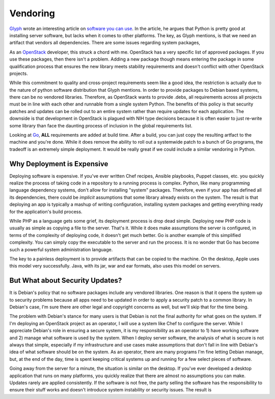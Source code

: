 Vendoring
=========

`Glyph <https://glyph.twistedmatrix.com/>`_ wrote an interesting
article on `software you can use
<https://glyph.twistedmatrix.com/2015/09/software-you-can-use.html>`_. In
the article, he argues that Python is pretty good at installing server
software, but lacks when it comes to other platforms. The key, as
Glyph mentions, is that we need an artifact that vendors all
dependencies. There are some issues regarding system packages,



As an `OpenStack
<https://openstack.org>`_ developer, this struck a chord with
me. OpenStack has a very specific list of approved packages. If you
use these packages, then there isn't a problem. Adding a new package
though means entering the package in some qualification process that
ensures the new library meets stability requirements and doesn't
conflict with other OpenStack projects.

While this commitment to quality and cross-project requirements seem
like a good idea, the restriction is actually due to the nature of
python software distribution that Glyph mentions. In order to provide
packages to Debian based systems, there can be no vendored
libraries. Therefore, as OpenStack wants to provide .debs, all
requirements across all projects must be in line with each other and
runnable from a single system Python. The benefits of this policy is
that security patches and updates can be rolled out to an entire
system rather than require updates for each application. The downside
is that development in OpenStack is plagued with NIH type decisions
because it is often easier to just re-write some library than face the
daunting process of inclusion in the global requirements list.

Looking at `Go <https://golang.org>`_, **ALL** requirements are added
at build time. After a build, you can just copy the resulting artfact
to the machine and you're done. While it does remove the ability to
roll out a systemwide patch to a bunch of Go programs, the tradeoff is
an extremely simple deployment. It would be really great if we could
include a similar vendoring in Python.


Why Deployment is Expensive
---------------------------

Deploying software is expensive. If you've ever written Chef recipes,
Ansible playbooks, Puppet classes, etc. you quickly realize the
process of taking code in a repository to a running process is
complex. Python, like many programming language dependency systems,
don't allow for installing "system" packages. Therefore, even if your
app has defined all its dependencies, there could be *implicit*
assumptions that some library already exists on the system. The result
is that deploying an app is typically a mashup of writing
configuration, installing system packages and getting everything ready
for the application's build process.

While PHP as a language gets some grief, its deployment process is
drop dead simple. Deploying new PHP code is usually as simple as
copying a file to the server. That's it. While it does make
assumptions the server is configured, in terms of the complexity of
deploying code, it doesn't get much better. Go is another example of
this simplified complexity. You can simply copy the executable to the
server and run the process. It is no wonder that Go has become such a
powerful system administration language.

The key to a painless deployment is to provide artifacts that can be
copied to the machine. On the desktop, Apple uses this model very
successfully. Java, with its jar, war and ear formats, also uses this
model on servers.


But What about Security Updates?
--------------------------------

It is Debian's policy that no software packages include any vendored
libraries. One reason is that it opens the system up to security
problems because all apps need to be updated in order to apply a
security patch to a common library. In Debian's case, I'm sure there
are other legal and copyright concerns as well, but we'll skip that
for the time being.

The problem with Debian's stance for many users is that Debian is not
the final authority for what goes on the system. If I'm deploying an
OpenStack project as an operator, I will use a system like Chef to
configure the server. While I appreciate Debian's role in ensuring a
secure system, it is my responsibility as an operator to 1) have
working software and 2) manage what software is used by the
system. When I deploy server software, the analysis of what is secure
is not always that simple, especially if my infrastructure and use
cases make assumptions that don't fall in line with Debian's idea of
what software should be on the system. As an operator, there are many
programs I'm fine letting Debian manage, but, at the end of the day,
time is spent keeping critical systems up and running for a few select
pieces of software.

Going away from the server for a minute, the situation is similar on
the desktop. If you've ever developed a desktop application that runs
on many platforms, you quickly realize that there are almost no
assumptions you can make. Updates rarely are applied consistently. If
the software is not free, the party selling the software has the
responsibility to ensure their stuff works and doesn't introduce
system instability or security issues. The result is


.. author:: default
.. categories:: none
.. tags:: none
.. comments::
